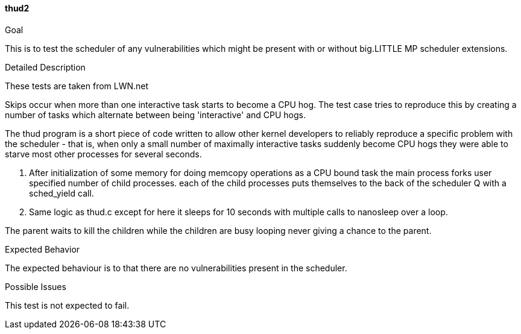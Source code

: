 [[thud2]]
==== thud2

.Goal
This is to test the scheduler of any vulnerabilities which might be present
with or without big.LITTLE MP scheduler extensions.

.Detailed Description
These tests are taken from LWN.net

Skips occur when more than one interactive task starts to become a CPU hog. The
test case tries to reproduce this by creating a number of tasks which alternate
between being 'interactive' and CPU hogs.

The thud program is a short piece of code written to allow other kernel
developers to reliably reproduce a specific problem with the scheduler - that
is, when only a small number of maximally interactive tasks suddenly become CPU
hogs they were able to starve most other processes for several seconds.

1. After initialization of some memory for doing memcopy operations as a CPU
bound task the main process forks user specified number of child processes.
each of the child processes puts themselves to the back of the scheduler Q with
a sched_yield call.

2. Same logic as thud.c except for here it sleeps for 10 seconds with multiple
calls to nanosleep over a loop.

The parent waits to kill the children while the children are busy looping never
giving a chance to the parent.

.Expected Behavior
The expected behaviour is to that there are no vulnerabilities present in the
scheduler.

.Possible Issues
This test is not expected to fail.
